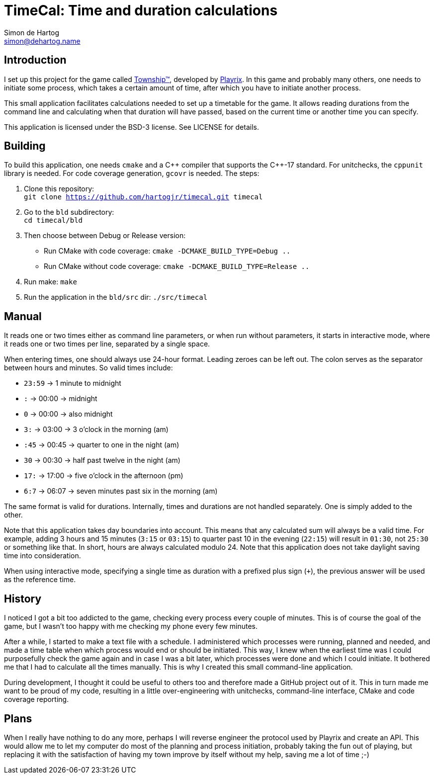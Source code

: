 = TimeCal: Time and duration calculations
Simon de_Hartog <simon@dehartog.name>
:doctype: article
// :toc:
// :numbered:

== Introduction

I set up this project for the game called
https://playrix.com/township/index.html[Township™], developed by
https://playrix.com/[Playrix]. In this game and probably many others, one
needs to initiate some process, which takes a certain amount of time, after
which you have to initiate another process.

This small application facilitates calculations needed to set up a timetable
for the game. It allows reading durations from the command line and
calculating when that duration will have passed, based on the current time or
another time you can specify.

This application is licensed under the BSD-3 license. See LICENSE for details.

== Building

To build this application, one needs `cmake` and a C\++ compiler that
supports the C++-17 standard. For unitchecks, the `cppunit` library is
needed. For code coverage generation, `gcovr` is needed. The steps:

. Clone this repository: +
  `git clone https://github.com/hartogjr/timecal.git timecal`
. Go to the `bld` subdirectory: +
  `cd timecal/bld`
. Then choose between Debug or Release version:
** Run CMake with code coverage:
  `cmake -DCMAKE_BUILD_TYPE=Debug ..`
** Run CMake without code coverage:
  `cmake -DCMAKE_BUILD_TYPE=Release ..`
. Run make:
  `make`
. Run the application in the `bld/src` dir:
  `./src/timecal`

== Manual

It reads one or two times either as command line parameters, or when run
without parameters, it starts in interactive mode, where it reads one or two
times per line, separated by a single space.

When entering times, one should always use 24-hour format. Leading zeroes can
be left out. The colon serves as the separator between hours and minutes. So
valid times include:

* `23:59` -> 1 minute to midnight
* `:` -> 00:00 -> midnight
* `0` -> 00:00 -> also midnight
* `3:` -> 03:00 -> 3 o'clock in the morning (am)
* `:45` -> 00:45 -> quarter to one in the night (am)
* `30` -> 00:30 -> half past twelve in the night (am)
* `17:` -> 17:00 -> five o'clock in the afternoon (pm)
* `6:7` -> 06:07 -> seven minutes past six in the morning (am)

The same format is valid for durations. Internally, times and durations are
not handled separately. One is simply added to the other.

Note that this application takes day boundaries into account. This means that
any calculated sum will always be a valid time. For example, adding 3 hours
and 15 minutes (`3:15` or `03:15`) to quarter past 10 in the evening (`22:15`)
will result in `01:30`, not `25:30` or something like that. In short, hours
are always calculated modulo 24. Note that this application does not take
daylight saving time into consideration.

When using interactive mode, specifying a single time as duration with a
prefixed plus sign (`+`), the previous answer will be used as the reference time.

== History

I noticed I got a bit too addicted to the game, checking every process every
couple of minutes. This is of course the goal of the game, but I wasn't too
happy with me checking my phone every few minutes.

After a while, I started to make a text file with a schedule. I administered
which processes were running, planned and needed, and made a time table when
which process would end or should be initiated. This way, I knew when the
earliest time was I could purposefully check the game again and in case I was
a bit later, which processes were done and which I could initiate. It bothered
me that I had to calculate all the times manually. This is why I created this
small command-line application.

During development, I thought it could be useful to others too and therefore
made a GitHub project out of it. This in turn made me want to be proud of my
code, resulting in a little over-engineering with unitchecks, command-line
interface, CMake and code coverage reporting.

== Plans

When I really have nothing to do any more, perhaps I will reverse engineer the
protocol used by Playrix and create an API. This would allow me to let my
computer do most of the planning and process initiation, probably taking the
fun out of playing, but replacing it with the satisfaction of having my town
improve by itself without my help, saving me a lot of time ;-)
